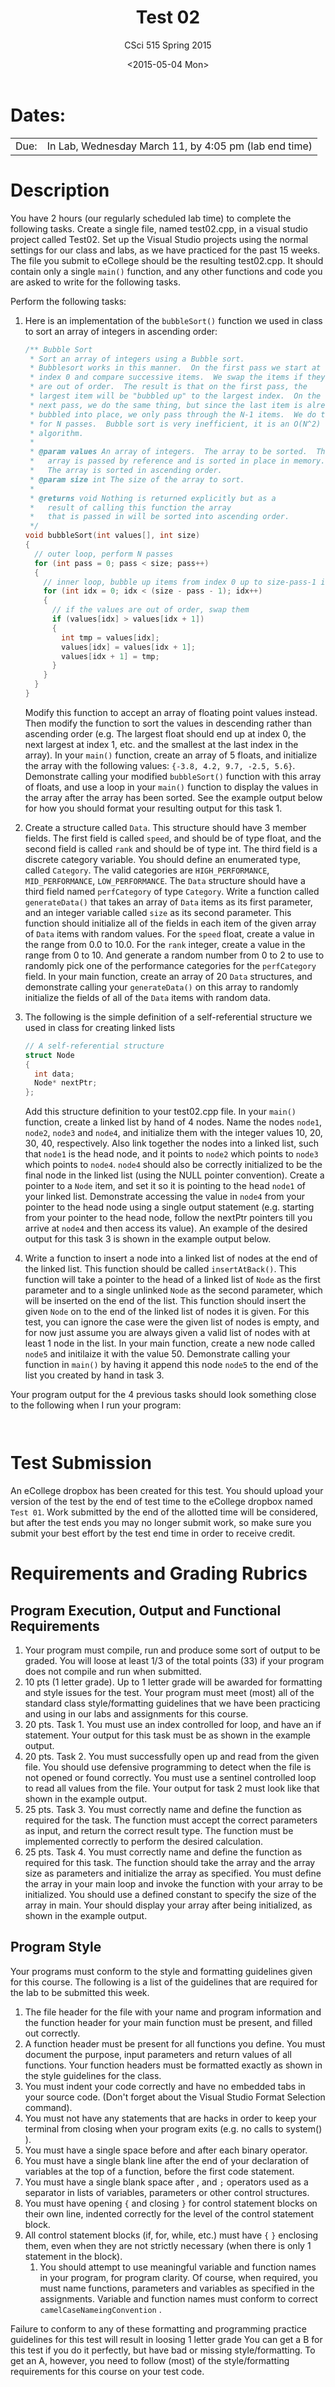 #+TITLE:     Test 02
#+AUTHOR:    CSci 515 Spring 2015
#+EMAIL:     derek@harter.pro
#+DATE:      <2015-05-04 Mon>
#+DESCRIPTION: Test 02 Spring 2015
#+OPTIONS:   H:4 num:nil toc:nil
#+OPTIONS:   TeX:t LaTeX:t skip:nil d:nil todo:nil pri:nil tags:not-in-toc
#+LATEX_HEADER: \usepackage{minted}
#+LaTeX_HEADER: \usemintedstyle{default}

* Dates:
| Due: | In Lab, Wednesday March 11, by 4:05 pm (lab end time) |

* Description
You have 2 hours (our regularly scheduled lab time) to complete the
following tasks.  Create a single file, named test02.cpp, in a visual
studio project called Test02.  Set up the Visual Studio projects using
the normal settings for our class and labs, as we have practiced for
the past 15 weeks.  The file you submit to eCollege should be the
resulting test02.cpp.  It should contain only a single ~main()~
function, and any other functions and code you are asked to write for
the following tasks.

Perform the following tasks:

1. Here is an implementation of the ~bubbleSort()~ function we
   used in class to sort an array of integers in ascending
   order:
   #+begin_src C
  /** Bubble Sort
   * Sort an array of integers using a Bubble sort.
   * Bubblesort works in this manner.  On the first pass we start at
   * index 0 and compare successive items.  We swap the items if they
   * are out of order.  The result is that on the first pass, the
   * largest item will be "bubbled up" to the largest index.  On the
   * next pass, we do the same thing, but since the last item is already
   * bubbled into place, we only pass through the N-1 items.  We do this
   * for N passes.  Bubble sort is very inefficient, it is an O(N^2)
   * algorithm.
   *
   * @param values An array of integers.  The array to be sorted.  The
   *   array is passed by reference and is sorted in place in memory.
   *   The array is sorted in ascending order.
   * @param size int The size of the array to sort.
   *
   * @returns void Nothing is returned explicitly but as a
   *   result of calling this function the array
   *   that is passed in will be sorted into ascending order.
   */
  void bubbleSort(int values[], int size)
  {
    // outer loop, perform N passes
    for (int pass = 0; pass < size; pass++)
    {
      // inner loop, bubble up items from index 0 up to size-pass-1 index
      for (int idx = 0; idx < (size - pass - 1); idx++)
      {
        // if the values are out of order, swap them
        if (values[idx] > values[idx + 1])
        {
          int tmp = values[idx];
          values[idx] = values[idx + 1];
          values[idx + 1] = tmp;
        }
      }
    }
  }
   #+end_src
   Modify this function to accept an array of floating point values
   instead.  Then modify the function to sort the values in descending
   rather than ascending order (e.g. The largest float should end up
   at index 0, the next largest at index 1, etc. and the smallest at
   the last index in the array).  In your ~main()~ function, create an
   array of 5 floats, and initialize the array with the following
   values: ~{-3.8, 4.2, 9.7, -2.5, 5.6}~.  Demonstrate calling your
   modified ~bubbleSort()~ function with this array of floats, and use
   a loop in your ~main()~ function to display the values in the array
   after the array has been sorted.  See the example output below for
   how you should format your resulting output for this task 1.

2. Create a structure called ~Data~.  This structure should have 3
   member fields.  The first field is called ~speed~, and should be of
   type float, and the second field is called ~rank~ and should be of
   type int.  The third field is a discrete category variable.  You
   should define an enumerated type, called ~Category~.  The valid
   categories are ~HIGH_PERFORMANCE~, ~MID_PERFORMANCE~,
   ~LOW_PERFORMANCE~.  The ~Data~ structure should have a third field
   named ~perfCategory~ of type ~Category~.  Write a function called
   ~generateData()~ that takes an array of ~Data~ items as its first
   parameter, and an integer variable called ~size~ as its second
   parameter.  This function should initialize all of the fields in
   each item of the given array of ~Data~ items with random values.
   For the ~speed~ float, create a value in the range from 0.0 to
   10.0.  For the ~rank~ integer, create a value in the range from 0
   to 10. And generate a random number from 0 to 2 to use to randomly
   pick one of the performance categories for the ~perfCategory~
   field.  In your main function, create an array of 20 ~Data~
   structures, and demonstrate calling your ~generateData()~ on this
   array to randomly initialize the fields of all of the ~Data~ items
   with random data.

3. The following is the simple definition of a self-referential
   structure we used in class for creating linked lists
   #+begin_src C
   // A self-referential structure
   struct Node
   {
     int data;
     Node* nextPtr;
   };
   #+end_src
   Add this structure definition to your test02.cpp file.  In your
   ~main()~ function, create a linked list by hand of 4 nodes.  Name
   the nodes ~node1~, ~node2~, ~node3~ and ~node4~, and initialize
   them with the integer values 10, 20, 30, 40, respectively.  Also
   link together the nodes into a linked list, such that ~node1~ is
   the head node, and it points to ~node2~ which points to ~node3~
   which points to ~node4~.  ~node4~ should also be correctly
   initialized to be the final node in the linked list (using the NULL
   pointer convention).  Create a pointer to a ~Node~ item, and set it
   so it is pointing to the head ~node1~ of your linked list.  Demonstrate
   accessing the value in ~node4~ from your pointer to the head node using
   a single output statement (e.g. starting from your pointer to the head
   node, follow the nextPtr pointers till you arrive at ~node4~ and then
   access its value).  An example of the desired output for this task
   3 is shown in the example output below.

4. Write a function to insert a node into a linked list of nodes at
   the end of the linked list.  This function should be called
   ~insertAtBack()~.  This function will take a pointer to the head of
   a linked list of ~Node~ as the first parameter and to a single
   unlinked ~Node~ as the second parameter, which will be inserted on
   the end of the list.  This function should insert the given ~Node~
   on to the end of the linked list of nodes it is given.  For this
   test, you can ignore the case were the given list of nodes is
   empty, and for now just assume you are always given a valid list of
   nodes with at least 1 node in the list.  In your main function,
   create a new node called ~node5~ and initilaize it with the
   value 50.  Demonstrate calling your function in ~main()~ by having
   it append this node ~node5~ to the end of the list you created by
   hand in task 3.

Your program output for the 4 previous tasks should look something
close to the following when I run your program:

#+begin_example

#+end_example

* Test Submission

An eCollege dropbox has been created for this test.  You should upload
your version of the test by the end of test time to the eCollege
dropbox named ~Test 01~.  Work submitted by the end of the allotted
time will be considered, but after the test ends you may no longer
submit work, so make sure you submit your best effort by the test end
time in order to receive credit.

* Requirements and Grading Rubrics

** Program Execution, Output and Functional Requirements

1. Your program must compile, run and produce some sort of output to
   be graded. You will loose at least 1/3 of the total points (33) if
   your program does not compile and run when submitted.
1. 10 pts (1 letter grade).  Up to 1 letter grade will be awarded for
   formatting and style issues for the test.  Your program must meet
   (most) all of the standard class style/formatting guidelines that
   we have been practicing and using in our labs and assignments for
   this course.
1. 20 pts. Task 1.  You must use an index controlled for loop, and
   have an if statement.  Your output for this task must be as
   shown in the example output.
1. 20 pts.  Task 2.  You must successfully open up and read from the
   given file.  You should use defensive programming to detect when
   the file is not opened or found correctly.  You must use a sentinel
   controlled loop to read all values from the file.  Your output
   for task 2 must look like that shown in the example output.
1. 25 pts. Task 3.  You must correctly name and define the function as
   required for the task.  The function must accept the correct
   parameters as input, and return the correct result type.  The
   function must be implemented correctly to perform the desired
   calculation.
1. 25 pts.  Task 4. You must correctly name and define the function as
   required for this task.  The function should take the array and the
   array size as parameters and initialize the array as specified.
   You must define the array in your main loop and invoke the function
   with your array to be initialized.  You should use a defined
   constant to specify the size of the array in main.  Your should
   display your array after being initialized, as shown in the example
   output.


** Program Style

Your programs must conform to the style and formatting guidelines given for this course.
The following is a list of the guidelines that are required for the lab to be submitted
this week.

1. The file header for the file with your name and program information
  and the function header for your main function must be present, and
  filled out correctly.
1. A function header must be present for all functions you define.
   You must document the purpose, input parameters and return values
   of all functions.  Your function headers must be formatted exactly
   as shown in the style guidelines for the class.
1. You must indent your code correctly and have no embedded tabs in
  your source code. (Don't forget about the Visual Studio Format
  Selection command).
1. You must not have any statements that are hacks in order to keep
   your terminal from closing when your program exits (e.g. no calls
   to system() ).
1. You must have a single space before and after each binary operator.
1. You must have a single blank line after the end of your declaration
  of variables at the top of a function, before the first code
  statement.
1. You must have a single blank space after , and ~;~ operators used as a
  separator in lists of variables, parameters or other control
  structures.
1. You must have opening ~{~ and closing ~}~ for control statement blocks
  on their own line, indented correctly for the level of the control
  statement block.
1. All control statement blocks (if, for, while, etc.) must have ~{~
   ~}~ enclosing them, even when they are not strictly necessary
   (when there is only 1 statement in the block).
 1. You should attempt to use meaningful variable and function names in
   your program, for program clarity.  Of course, when required, you
   must name functions, parameters and variables as specified in the
   assignments.  Variable and function names must conform to correct
   ~camelCaseNameingConvention~ .

Failure to conform to any of these formatting and programming practice
guidelines for this test will result in loosing 1 letter grade You can
get a B for this test if you do it perfectly, but have bad or missing
style/formatting.  To get an A, however, you need to follow (most) of
the style/formatting requirements for this course on your test code.
